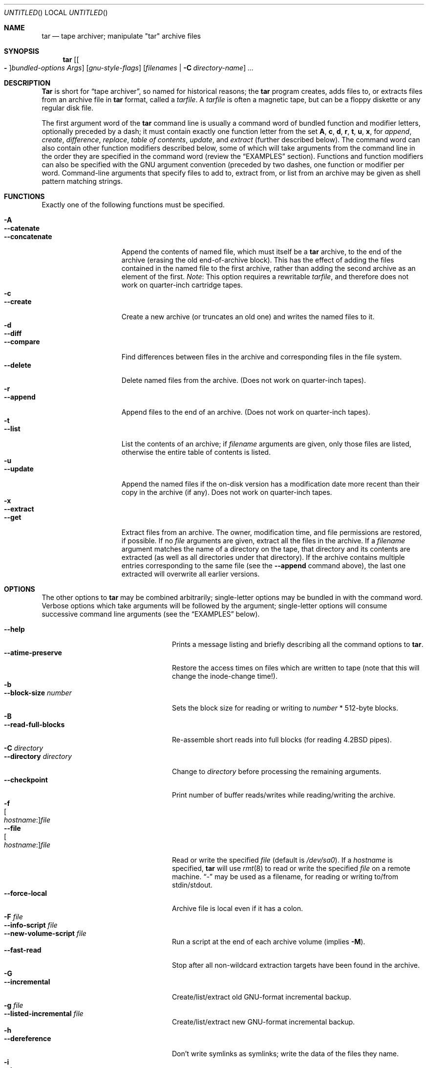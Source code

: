 .\" Copyright (c) 1991, 1992, 1993 Free Software Foundation	-*- nroff -*-
.\" See /usr/src/gnu/COPYING for conditions of redistribution
.\"
.\"	Written by John F. Woods <jfw@jfwhome.funhouse.com>
.\"	Updated by Robert Eckardt <roberte@mep.ruhr-uni-bochum.de>
.\"
.\" $FreeBSD: src/gnu/usr.bin/tar/tar.1,v 1.22.2.13 2003/02/23 18:08:58 keramida Exp $
.\" $DragonFly: src/gnu/usr.bin/tar/Attic/tar.1,v 1.2 2003/06/17 04:25:49 dillon Exp $
.\"
.Dd December 23, 2000
.Os
.Dt TAR 1
.Sh NAME
.Nm tar
.Nd "tape archiver; manipulate ""tar"" archive files"
.Sh SYNOPSIS
.Nm
.Op Oo Fl Oc Ns Ar bundled-options Ar Args
.Op Ar gnu-style-flags
.Op Ar filenames | Fl C Ar directory-name
.Ar ...
.Sh DESCRIPTION
.Nm Tar
is short for 
.Dq tape archiver ,
so named for historical reasons; the
.Nm
program creates, adds files to, or extracts files from an archive file
in
.Nm
format, called a
.Ar tarfile .
A
.Ar tarfile
is often a magnetic tape, but can be a floppy diskette or any
regular disk file.
.Pp
The first argument word of the
.Nm
command line is usually a command word of bundled function and modifier
letters, optionally preceded by a dash;
it must contain exactly one function letter from the set
.Cm A ,
.Cm c ,
.Cm d ,
.Cm r ,
.Cm t ,
.Cm u ,
.Cm x ,
for
.Em append ,
.Em create ,
.Em difference ,
.Em replace ,
.Em table of contents ,
.Em update ,
and
.Em extract
(further described below).
The command word can also contain other function modifiers described below,
some of which will take arguments from the command line in the order they
are specified in the command word (review the
.Sx EXAMPLES
section).
Functions and function modifiers can also be specified
with the GNU argument convention (preceded by two dashes, one function or
modifier per word.
Command-line arguments that specify files to
add to, extract from, or list from an archive may be given as shell
pattern matching strings.
.Sh FUNCTIONS
Exactly one of the following functions must be specified.
.Pp
.Bl -tag -width "--concatenate" -compact
.It Fl A
.It Fl -catenate
.It Fl "-concatenate"
Append the contents of named file, which must itself be a
.Nm
archive,
to the end of the archive (erasing the old end-of-archive block).
This has the effect of adding the files contained in the named file to
the first archive, rather than adding the second archive as an element
of the first.
.Em Note :
This option requires a rewritable
.Ar tarfile ,
and therefore does not work on quarter-inch cartridge tapes.
.It Fl c
.It Fl -create
Create a new archive (or truncates an old one) and writes the named files
to it.
.It Fl d
.It Fl -diff
.It Fl -compare
Find differences between files in the archive and corresponding files in
the file system.
.It Fl -delete
Delete named files from the archive.
(Does not work on quarter-inch tapes).
.It Fl r
.It Fl -append
Append files to the end of an archive.
(Does not work on quarter-inch tapes).
.It Fl t
.It Fl -list
List the contents of an archive; if
.Ar filename
arguments are given, only those
files are listed, otherwise the entire table of contents is listed.
.It Fl u
.It Fl -update
Append the named files if the on-disk version has a modification date
more recent than their copy in the archive (if any).
Does not work on quarter-inch tapes.
.It Fl x
.It Fl -extract
.It Fl -get
Extract files from an archive.
The owner, modification time, and file permissions are restored, if possible.
If no
.Ar file
arguments are given, extract all the files in the archive.
If a
.Ar filename
argument matches the name of a directory on the tape, that directory and
its contents are extracted (as well as all directories under that directory).
If the archive contains multiple entries corresponding to the same file
(see the
.Fl -append
command above), the last one extracted will overwrite all earlier versions.
.El
.Sh OPTIONS
The other options to
.Nm
may be combined arbitrarily; single-letter options may be bundled in with
the command word.
Verbose options which take arguments will be
followed by the argument; single-letter options will consume
successive command line arguments (see the
.Sx EXAMPLES
below).
.Pp
.Bl -tag -width "--preserve-permissions" -compact
.It Fl -help
Prints a message listing and briefly describing all the command
options to
.Nm .
.It Fl -atime-preserve
Restore the access times on files which are written to tape (note that
this will change the inode-change time!).
.It Fl b
.It Fl -block-size Ar number
Sets the block size for reading or writing to
.Ar number
* 512-byte blocks.
.It Fl B
.It Fl -read-full-blocks
Re-assemble short reads into full blocks (for reading
.Bx 4.2
pipes).
.It Fl C Ar directory
.It Fl -directory Ar directory
Change to
.Ar directory
before processing the remaining arguments.
.It Fl -checkpoint
Print number of buffer reads/writes while reading/writing the archive.
.It Fl f Xo
.Oo Ar hostname : Oc Ns Ar file
.Xc
.It Fl -file Xo
.Oo Ar hostname : Oc Ns Ar file
.Xc
Read or write the specified
.Ar file
(default is
.Pa /dev/sa0 ) .
If a
.Ar hostname
is specified,
.Nm
will use
.Xr rmt 8
to read or write the specified
.Ar file
on a remote machine.
.Dq Ar -
may be used as a filename, for reading
or writing to/from stdin/stdout.
.It Fl -force-local
Archive file is local even if it has a colon.
.It Fl F Ar file
.It Fl -info-script Ar file
.It Fl -new-volume-script Ar file
Run a script at the end of each archive volume (implies
.Fl M ) .
.It Fl -fast-read
Stop after all non-wildcard extraction targets have been found
in the archive.
.It Fl G
.It Fl -incremental
Create/list/extract old GNU-format incremental backup.
.It Fl g Ar file
.It Fl -listed-incremental Ar file
Create/list/extract new GNU-format incremental backup.
.It Fl h
.It Fl -dereference
Don't write symlinks as symlinks; write the data of the files they name.
.It Fl i
.It Fl -ignore-zeros
Ignore blocks of zeroes in archive (usually means End-Of-File).
.It Fl -ignore-failed-read
Don't exit with non-zero status on unreadable files.
.It Fl j
.It Fl y
.It Fl -bzip
.It Fl -bzip2
.It Fl -bunzip2
Filter the archive through
.Xr bzip2 1 .
.It Fl k
.It Fl -keep-old-files
Keep files which already exist on disk; don't overwrite them from the archive.
.It Fl K Ar file
.It Fl -starting-file Ar file
Begin at
.Ar file
in the archive.
.It Fl l
.It Fl -one-file-system
Stay in local file system when creating an archive (do not cross mount
points).
.It Fl L Ar number
.It Fl -tape-length Ar number
Change tapes after writing 
.Ar number
* 1024 bytes.
.It Fl m
.It Fl -modification-time
Don't extract file modified time.
.It Fl M
.It Fl -multi-volume
Create/list/extract multi-volume archive.
.It Fl n
.It Fl -norecurse
Don't recurse into subdirectories when creating.
.It Fl -volno-file Ar file
File name with volume number to start with.
.It Fl N Ar date
.It Fl -after-date Ar date
.It Fl -newer Ar date
Only store files with creation time newer than
.Ar date .
.It Fl -newer-mtime Ar date
Only store files with modification time newer than
.Ar date .
.It Fl o
.It Fl -old-archive
.It Fl -portability
Write a V7 format archive, rather than POSIX format.
.It Fl O
.It Fl -to-stdout
Extract files to standard output.
.It Fl p
.It Fl -same-permissions
.It Fl -preserve-permissions
Extract all protection information.
.It Fl -preserve
Has the effect of
.Fl p s .
.It Fl P
.It Fl -absolute-paths
Don't strip leading
.Ql /
from file names.
.It Fl R
.It Fl -record-number
Show record number within archive with each message.
.It Fl -remove-files
Remove files after adding them to the archive.
.It Fl s
.It Fl -same-order
.It Fl -preserve-order
List of names to extract is sorted to match archive.
.It Fl -show-omitted-dirs
Show directories which were omitted while processing the archive.
.It Fl S
.It Fl -sparse
Handle
.Dq sparse
files efficiently.
.It Fl T Ar file
.It Fl I Ar file
.It Fl -files-from Ar file
Get names of files to extract or create from
.Ar file ,
one per line.
.It Fl -null
Modifies behavior of
.Fl T
to expect null-terminated names; disables
.Fl C .
.It Fl -totals
Prints total bytes written with
.Fl -create .
.It Fl U
.It Fl -unlink
.It Fl -unlink-first
Unlink files before creating them.
.It Fl v
.It Fl -verbose
Lists files written to archive with
.Fl -create
or extracted with
.Fl -extract ;
lists file protection information along with file names with
.Fl -list .
.It Fl V Ar volume-name
.It Fl -label Ar volume-name
Create archive with the given
.Ar volume-name .
.It Fl -version
Print
.Nm
program version number.
.It Fl w
.It Fl -interactive
.It Fl -confirmation
Ask for confirmation for every action.
.It Fl W
.It Fl -verify
Attempt to verify the archive after writing it.
.It Fl -exclude Ar pattern
Exclude files matching the
.Ar pattern
(don't extract them, don't add them, don't list them).
.It Fl X Ar file
.It Fl -exclude-from Ar file
Exclude files listed in
.Ar file .
.It Fl Z
.It Fl -compress
.It Fl -uncompress
Filter the archive through
.Xr compress 1 .
.It Fl z
.It Fl -gzip
.It Fl -gunzip
Filter the archive through
.Xr gzip 1 .
.It Fl -use-compress-program Ar program
Filter the archive through
.Ar program
(which must accept
.Fl d
to mean
.Dq decompress ) .
.It Fl -block-compress
Block the output of compression program for tapes or floppies
(otherwise writes will be of odd length, which device drivers may reject).
.It Fl Xo
.Op Cm 0 Ns - Ns Cm 7 Ns
.Op Cm lmh
.Xc
Specify tape drive and density.
.El
.Sh ENVIRONMENT
The environment variable
.Ev TAR_OPTIONS
can hold a set of default options for
.Nm .
These options are interpreted first and can be overwritten by explicit command
line parameters.
.Sh EXAMPLES
To create an archive on tape drive
.Pa /dev/sa0
with a block size of 20 blocks, containing files named
.Pa bert
and
.Pa ernie ,
you can enter
.Dl "tar cfb /dev/sa0 20 bert ernie"
or
.Dl "tar --create --file /dev/sa0 --block-size 20 bert ernie"
Note that the
.Fl f
and
.Fl b
flags both require arguments, which they take from the command line in
the order they were listed in the command word.
.Pp
Because
.Pa /dev/sa0
is the default device, and 20 is the default block
size, the above example could have simply been
.Dl "tar c bert ernie"
.Pp
To extract all the C sources and headers from an archive named
.Pa backup.tar ,
type
.Dl "tar xf backup.tar '*.[ch]'"
Note that the pattern must be quoted to prevent the shell from
attempting to expand it according the files in the current working
directory (the shell does not have access to the list of files in
the archive, of course).
.Pp
To move file hierarchies, use a command line like this:
.Bd -literal
tar -cf - -C srcdir . | tar xpf - -C destdir
.Ed
.Pp
To create a compressed archive on diskette, using
.Xr gzip 1 ,
use a command-line like
.Dl "tar --block-compress -z -c -v -f /dev/fd1a -b 36 tar/"
.Pp
Note that you cannot mix bundled flags and
.Fl -style
flags; you can use
single-letter flags in the manner above, rather than having to type
.Dl "tar --block-compress --gzip --verbose --file /dev/fd1a --block-size 20 tar/"
.Pp
The above-created diskette can be listed with
.Dl "tar tvfbz /dev/fd1a 36"
.Pp
To join two
.Nm
archives into a single archive, use
.Dl "tar Af archive1.tar archive2.tar"
which will add the files contained in
.Pa archive2.tar
onto the end of
.Pa archive1.tar
(note that this can't be done by simply typing
.Dl "cat archive2.tar >> archive1.tar"
because of the end-of-file block at the end of a
.Nm
archive).
.Pp
To archive all files from the directory
.Pa srcdir ,
which were modified
after Feb. 9th 1997, 13:00 h, use
.Dl "tar -c -f backup.tar --newer-mtime 'Feb 9 13:15 1997' srcdir/"
.Pp
Other possible time specifications are
.Sq "02/09/97 13:15" ,
.Sq "1997-02-09 13:15" ,
.Sq "13:15 9 Feb 1997" ,
.Sq "9 Feb 1997 13:15" , 
.Sq "Feb. 9, 1997 1:15pm" ,
.Sq "09-Feb" ,
.Sq "3 weeks ago"
or
.Sq "May first Sunday" .
To specify the correct time zone use either e.g.\&
.Sq "13:15 CEST"
or
.Sq "13:15+200" .
.Sh ENVIRONMENT
The
.Nm
program examines the following environment variables.
.Bl -tag -width "POSIXLY_CORRECT"
.It Ev POSIXLY_CORRECT
Normally,
.Nm
will process flag arguments that appear in the file list.
If set in the environment, this causes
.Nm
to consider the first
non-flag argument to terminate flag processing, as per the POSIX specification.
.It Ev SHELL
In interactive mode, a permissible response to the prompt is to
request to spawn a subshell, which will be
.Pa /bin/sh
unless the
.Ev SHELL
variable is set.
.It Ev TAPE
Changes
.Nm Ns 's
default tape drive (which is still overridden by the
.Fl f
flag).
.It TAR_RSH
The TAR_RSH environment variable allows you to override the default
shell used as the transport for
.Nm .
.El
.Sh FILES
.Bl -tag -width "/dev/sa0"
.It Pa /dev/sa0
The default tape drive.
.El
.Sh COMPATIBILITY
The
.Fl y
is a
.Fx
localism.
The GNU
.Nm
maintainer has now chosen
.Fl j
as the offical
.Xr bzip2 1
compression option in GNU
.Nm
1.13.18 and later.
The
.Fl I
option is for compatibility with Solaris's
.Nm .
.Sh SEE ALSO
.Xr bzip2 1 ,
.Xr compress 1 ,
.Xr gzip 1 ,
.Xr pax 1 ,
.Xr rmt 8
.Sh HISTORY
The
.Nm
format has a rich history, dating back to Sixth Edition
.Ux .
The current implementation of
.Nm
is the GNU implementation, which
originated as the public-domain
.Nm
written by
.An John Gilmore .
.Sh AUTHORS
.An -nosplit
A cast of thousands, including [as listed in the
.Pa ChangeLog
file in the source]
.An John Gilmore
(author of original public domain version),
.An Jay Fenlason
(first GNU author),
.An Joy Kendall ,
.An Jim Kingdon ,
.An David J. MacKenzie ,
.An Michael I Bushnell ,
.An Noah Friedman ,
and innumerable others who have contributed fixes and additions.
.Pp
Man page obtained by the
.Fx
group from the
.Nx 1.0
release.
.Sh BUGS
The
.Fl C
feature does not work like historical
.Nm
programs, and is probably untrustworthy.
.Pp
The 
.Fl A 
command should work to join an arbitrary number of
.Nm
archives
together, but it does not; attempting to do so leaves the
end-of-archive blocks in place for the second and subsequent archives.
.Pp
The
.Nm
file format is a semi fixed width field format, and the field
for device numbers were designed for 16 bit (8 major, 8 minor)
and can not absorb our 32 bit (8 major, 16+8 minor) numbers.
